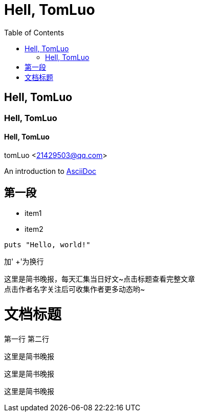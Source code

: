 = Hell, TomLuo
:toc:

== Hell, TomLuo

=== Hell, TomLuo

==== Hell, TomLuo

tomLuo <21429503@qq.com>

:appversion: 1.0.0

An introduction to http://asciidoc.org[AsciiDoc]

== 第一段

* item1
* item2

[source,ruby]
----
puts "Hello, world!"
----
加' +'为换行

这里是简书晚报，每天汇集当日好文~点击标题查看完整文章 +
点击作者名字关注后可收集作者更多动态哟~

= 文档标题
:hardbreak:

第一行
第二行

----
这里是简书晚报
----

[quote,tomluo]
----
这里是简书晚报
----

[quote,tomluo,<<简书>>]
----
这里是简书晚报
----